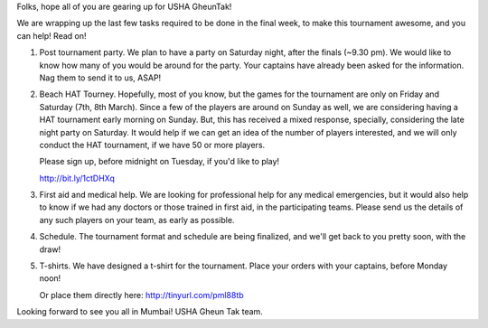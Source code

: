 .. title: USHA Gheun Tak: Last week preparations
.. slug: usha-gheun-tak-last-week-preparations
.. date: 2014/03/02 12:19:48
.. tags: gheuntaak, hat, tournament, 2014,
.. link:
.. description:
.. type: text


Folks, hope all of you are gearing up for USHA GheunTak!

We are wrapping up the last few tasks required to be done in the final
week, to make this tournament awesome, and you can help!  Read on!

.. TEASER_END

1. Post tournament party.  We plan to have a party on Saturday night,
   after the finals (~9.30 pm).  We would like to know how many of you
   would be around for the party.  Your captains have already been
   asked for the information.  Nag them to send it to us, ASAP!

2. Beach HAT Tourney. Hopefully, most of you know, but the games for
   the tournament are only on Friday and Saturday (7th, 8th March).
   Since a few of the players are around on Sunday as well, we are
   considering having a HAT tournament early morning on Sunday. But,
   this has received a mixed response, specially, considering the late
   night party on Saturday.  It would help if we can get an idea of
   the number of players interested, and we will only conduct the HAT
   tournament, if we have 50 or more players.

   Please sign up, before midnight on Tuesday, if you'd like to play!

   http://bit.ly/1ctDHXq

3. First aid and medical help.  We are looking for professional help
   for any medical emergencies, but it would also help to know if we
   had any doctors or those trained in first aid, in the participating
   teams.  Please send us the details of any such players on your
   team, as early as possible.

4. Schedule. The tournament format and schedule are being finalized,
   and we'll get back to you pretty soon, with the draw!

5. T-shirts. We have designed a t-shirt for the tournament. Place your
   orders with your captains, before Monday noon!

   Or place them directly here: http://tinyurl.com/pml88tb

.. image:: http://i.imgur.com/mMmoBnF.jpg
    :align: center

Looking forward to see you all in Mumbai!
USHA Gheun Tak team.
